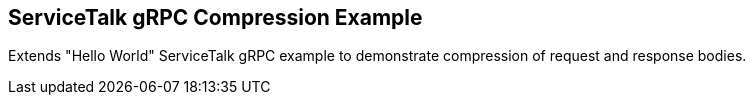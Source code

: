 == ServiceTalk gRPC Compression Example

Extends "Hello World" ServiceTalk gRPC example to demonstrate compression of request and response bodies.